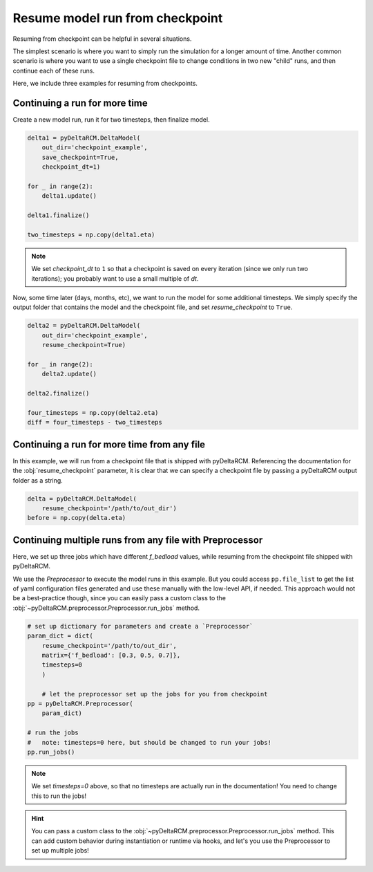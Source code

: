 Resume model run from checkpoint
================================

Resuming from checkpoint can be helpful in several situations.

The simplest scenario is where you want to simply run the simulation for a longer amount of time.
Another common scenario is where you want to use a single checkpoint file to change conditions in two new "child" runs, and then continue each of these runs. 

Here, we include three examples for resuming from checkpoints.


Continuing a run for more time
------------------------------

Create a new model run, run it for two timesteps, then finalize model.

.. note in this example, we have to run the whole thing in a single plot code
..      block so that the temp folder persists between checkpoints.

.. plot::
    :context: reset

    with pyDeltaRCM.shared_tools._docs_temp_directory() as output_dir:

        delta1 = pyDeltaRCM.DeltaModel(
            out_dir=output_dir,
            save_checkpoint=True,
            checkpoint_dt=1)
    
        for _ in range(2):
            delta1.update()
        
        delta1.finalize()

        two_timesteps = np.copy(delta1.eta)

        delta2 = pyDeltaRCM.DeltaModel(
            out_dir=output_dir,
            resume_checkpoint=True)
    
        for _ in range(2):
            delta2.update()
        
        delta2.finalize()

        four_timesteps = np.copy(delta2.eta)
        diff = four_timesteps - two_timesteps

.. code::

    delta1 = pyDeltaRCM.DeltaModel(
        out_dir='checkpoint_example',
        save_checkpoint=True,
        checkpoint_dt=1)

    for _ in range(2):
        delta1.update()
    
    delta1.finalize()
    
    two_timesteps = np.copy(delta1.eta)

.. note:: 

    We set `checkpoint_dt` to ``1`` so that a checkpoint is saved on every iteration (since we only run two iterations); you probably want to use a small multiple of `dt`.

.. plot::
    :context:
    :include-source:

    fig, ax = plt.subplots()
    ax.imshow(two_timesteps)
    ax.set_title('bed elevation after two timesteps')
    plt.show()

Now, some time later (days, months, etc), we want to run the model for some additional timesteps.
We simply specify the output folder that contains the model and the checkpoint file, and set `resume_checkpoint` to ``True``.

.. code::

    delta2 = pyDeltaRCM.DeltaModel(
        out_dir='checkpoint_example',
        resume_checkpoint=True)

    for _ in range(2):
        delta2.update()
    
    delta2.finalize()

    four_timesteps = np.copy(delta2.eta)
    diff = four_timesteps - two_timesteps

.. plot::
    :context: close-figs
    :include-source:
    
    fig, ax = plt.subplots()
    im = ax.imshow(
        diff, cmap='RdBu',
        vmin=-0.5, vmax=0.5)
    plt.colorbar(im, ax=ax, shrink=0.5)
    ax.set_title('bed elevation change after two additional timesteps')



Continuing a run for more time from any file
--------------------------------------------

In this example, we will run from a checkpoint file that is shipped with pyDeltaRCM. 
Referencing the documentation for the :obj:`resume_checkpoint` parameter, it is clear that we can specify a checkpoint file by passing a pyDeltaRCM output folder as a string.


.. plot::
    :context: reset
    
    with pyDeltaRCM.shared_tools._docs_temp_directory() as output_dir:
        delta = pyDeltaRCM.DeltaModel(
            out_dir=output_dir,
            resume_checkpoint='../_resources/checkpoint')
        before = np.copy(delta.eta)

.. code::

    delta = pyDeltaRCM.DeltaModel(
        resume_checkpoint='/path/to/out_dir')
    before = np.copy(delta.eta)

.. plot::
    :context:
    :include-source:

    delta.update()
    after = np.copy(delta.eta)

    # set up axis
    fig, ax = plt.subplots(1, 3)
    ax[0].imshow(before)
    ax[1].imshow(after)
    ax[2].imshow(
        after - before, cmap='RdBu',
        vmin=-0.5, vmax=0.5)
    plt.tight_layout()
    plt.show()


Continuing multiple runs from any file with Preprocessor
-------------------------------------------------------------

Here, we set up three jobs which have different `f_bedload` values, while resuming from the checkpoint file shipped with pyDeltaRCM.

We use the `Preprocessor` to execute the model runs in this example.
But you could access ``pp.file_list`` to get the list of yaml configuration files generated and use these manually with the low-level API, if needed. 
This approach would not be a best-practice though, since you can easily pass a custom class to the :obj:`~pyDeltaRCM.preprocessor.Preprocessor.run_jobs` method.


.. plot::
    :context: reset

    with pyDeltaRCM.shared_tools._docs_temp_directory() as output_dir:
        param_dict = dict(
            out_dir=output_dir,
            resume_checkpoint='../_resources/checkpoint',
            matrix={'f_bedload': [0.3, 0.5, 0.7]},
            timesteps=0
            )

        # let the preprocessor set up the jobs for you from checkpoint
        pp = pyDeltaRCM.Preprocessor(
            param_dict)

        # run the jobs
        #  note: timesteps=0 here, but should be changed to run your jobs!
        pp.run_jobs()

.. code::

    # set up dictionary for parameters and create a `Preprocessor`
    param_dict = dict(
        resume_checkpoint='/path/to/out_dir',
        matrix={'f_bedload': [0.3, 0.5, 0.7]},
        timesteps=0
        )

        # let the preprocessor set up the jobs for you from checkpoint
    pp = pyDeltaRCM.Preprocessor(
        param_dict)

    # run the jobs
    #   note: timesteps=0 here, but should be changed to run your jobs!
    pp.run_jobs()

.. note::

    We set `timesteps=0` above, so that no timesteps are actually run in the documentation! You need to change this to run the jobs!

.. plot::
    :context:
    :include-source:

    fig, ax = plt.subplots(1, len(pp.job_list))
    for i in range(len(pp.job_list)):
        ax[i].imshow(pp.job_list[i].deltamodel.eta)
        ax[i].set_title(pp.job_list[i].deltamodel.f_bedload)
    plt.tight_layout()
    plt.show()

.. hint::

    You can pass a custom class to the :obj:`~pyDeltaRCM.preprocessor.Preprocessor.run_jobs` method. This can add custom behavior during instantiation or runtime via hooks, and let's you use the Preprocessor to set up multiple jobs!
